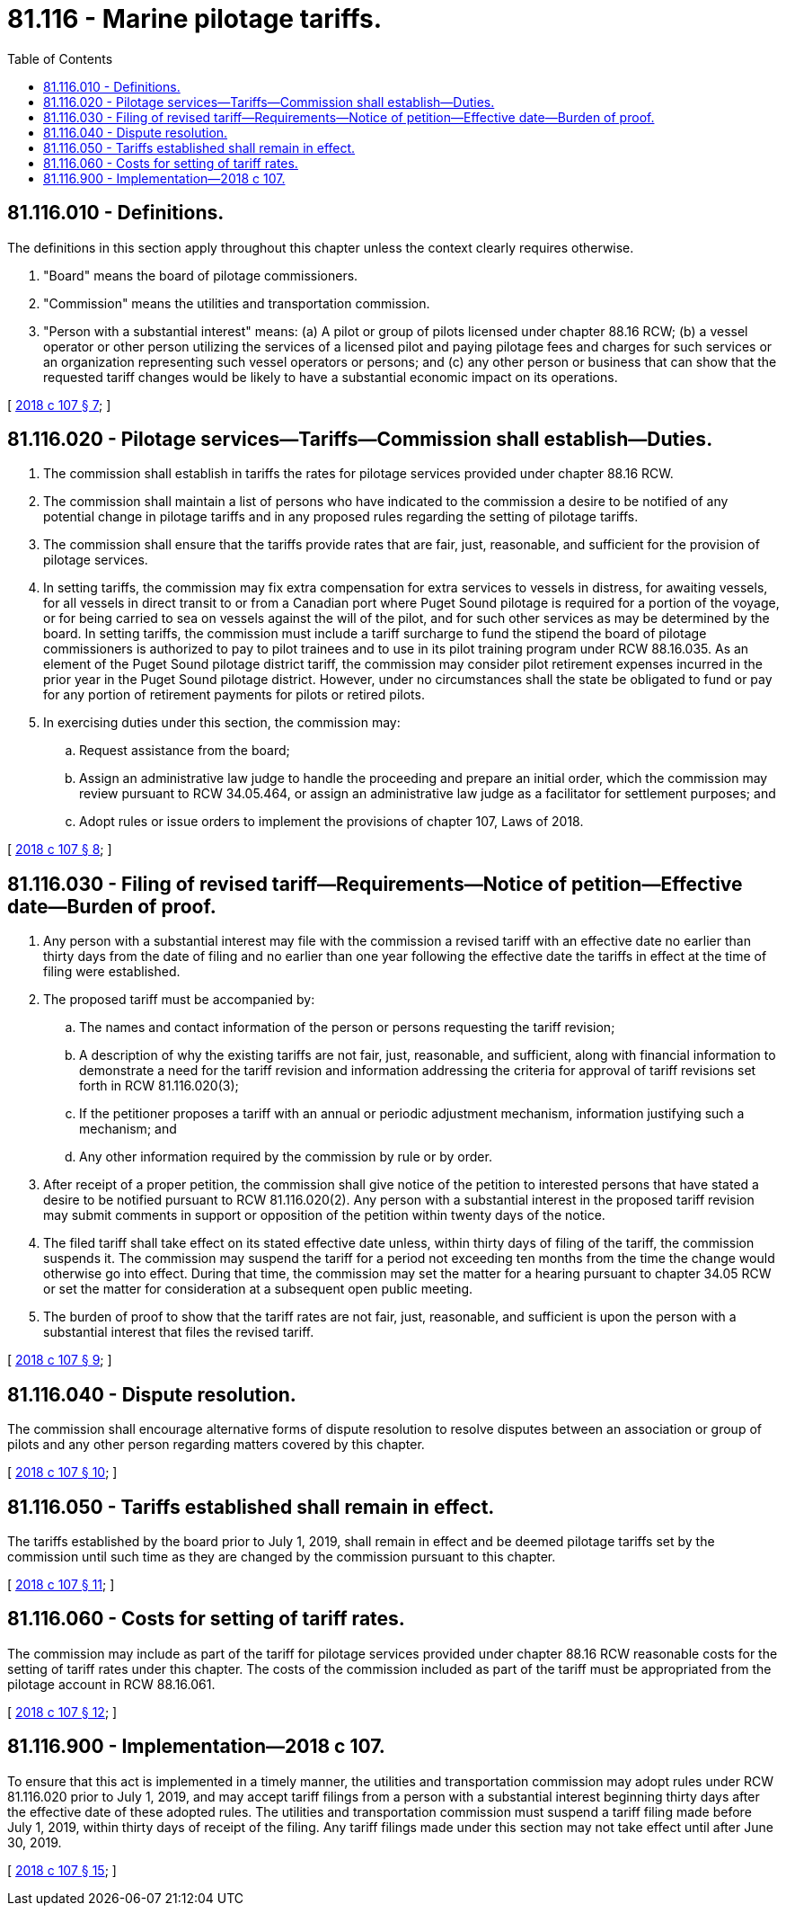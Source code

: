 = 81.116 - Marine pilotage tariffs.
:toc:

== 81.116.010 - Definitions.
The definitions in this section apply throughout this chapter unless the context clearly requires otherwise.

. "Board" means the board of pilotage commissioners.

. "Commission" means the utilities and transportation commission.

. "Person with a substantial interest" means: (a) A pilot or group of pilots licensed under chapter 88.16 RCW; (b) a vessel operator or other person utilizing the services of a licensed pilot and paying pilotage fees and charges for such services or an organization representing such vessel operators or persons; and (c) any other person or business that can show that the requested tariff changes would be likely to have a substantial economic impact on its operations.

[ http://lawfilesext.leg.wa.gov/biennium/2017-18/Pdf/Bills/Session%20Laws/Senate/6519-S.SL.pdf?cite=2018%20c%20107%20§%207[2018 c 107 § 7]; ]

== 81.116.020 - Pilotage services—Tariffs—Commission shall establish—Duties.
. The commission shall establish in tariffs the rates for pilotage services provided under chapter 88.16 RCW.

. The commission shall maintain a list of persons who have indicated to the commission a desire to be notified of any potential change in pilotage tariffs and in any proposed rules regarding the setting of pilotage tariffs.

. The commission shall ensure that the tariffs provide rates that are fair, just, reasonable, and sufficient for the provision of pilotage services.

. In setting tariffs, the commission may fix extra compensation for extra services to vessels in distress, for awaiting vessels, for all vessels in direct transit to or from a Canadian port where Puget Sound pilotage is required for a portion of the voyage, or for being carried to sea on vessels against the will of the pilot, and for such other services as may be determined by the board. In setting tariffs, the commission must include a tariff surcharge to fund the stipend the board of pilotage commissioners is authorized to pay to pilot trainees and to use in its pilot training program under RCW 88.16.035. As an element of the Puget Sound pilotage district tariff, the commission may consider pilot retirement expenses incurred in the prior year in the Puget Sound pilotage district. However, under no circumstances shall the state be obligated to fund or pay for any portion of retirement payments for pilots or retired pilots.

. In exercising duties under this section, the commission may:

.. Request assistance from the board;

.. Assign an administrative law judge to handle the proceeding and prepare an initial order, which the commission may review pursuant to RCW 34.05.464, or assign an administrative law judge as a facilitator for settlement purposes; and

.. Adopt rules or issue orders to implement the provisions of chapter 107, Laws of 2018.

[ http://lawfilesext.leg.wa.gov/biennium/2017-18/Pdf/Bills/Session%20Laws/Senate/6519-S.SL.pdf?cite=2018%20c%20107%20§%208[2018 c 107 § 8]; ]

== 81.116.030 - Filing of revised tariff—Requirements—Notice of petition—Effective date—Burden of proof.
. Any person with a substantial interest may file with the commission a revised tariff with an effective date no earlier than thirty days from the date of filing and no earlier than one year following the effective date the tariffs in effect at the time of filing were established.

. The proposed tariff must be accompanied by:

.. The names and contact information of the person or persons requesting the tariff revision;

.. A description of why the existing tariffs are not fair, just, reasonable, and sufficient, along with financial information to demonstrate a need for the tariff revision and information addressing the criteria for approval of tariff revisions set forth in RCW 81.116.020(3);

.. If the petitioner proposes a tariff with an annual or periodic adjustment mechanism, information justifying such a mechanism; and

.. Any other information required by the commission by rule or by order.

. After receipt of a proper petition, the commission shall give notice of the petition to interested persons that have stated a desire to be notified pursuant to RCW 81.116.020(2). Any person with a substantial interest in the proposed tariff revision may submit comments in support or opposition of the petition within twenty days of the notice.

. The filed tariff shall take effect on its stated effective date unless, within thirty days of filing of the tariff, the commission suspends it. The commission may suspend the tariff for a period not exceeding ten months from the time the change would otherwise go into effect. During that time, the commission may set the matter for a hearing pursuant to chapter 34.05 RCW or set the matter for consideration at a subsequent open public meeting.

. The burden of proof to show that the tariff rates are not fair, just, reasonable, and sufficient is upon the person with a substantial interest that files the revised tariff.

[ http://lawfilesext.leg.wa.gov/biennium/2017-18/Pdf/Bills/Session%20Laws/Senate/6519-S.SL.pdf?cite=2018%20c%20107%20§%209[2018 c 107 § 9]; ]

== 81.116.040 - Dispute resolution.
The commission shall encourage alternative forms of dispute resolution to resolve disputes between an association or group of pilots and any other person regarding matters covered by this chapter.

[ http://lawfilesext.leg.wa.gov/biennium/2017-18/Pdf/Bills/Session%20Laws/Senate/6519-S.SL.pdf?cite=2018%20c%20107%20§%2010[2018 c 107 § 10]; ]

== 81.116.050 - Tariffs established shall remain in effect.
The tariffs established by the board prior to July 1, 2019, shall remain in effect and be deemed pilotage tariffs set by the commission until such time as they are changed by the commission pursuant to this chapter.

[ http://lawfilesext.leg.wa.gov/biennium/2017-18/Pdf/Bills/Session%20Laws/Senate/6519-S.SL.pdf?cite=2018%20c%20107%20§%2011[2018 c 107 § 11]; ]

== 81.116.060 - Costs for setting of tariff rates.
The commission may include as part of the tariff for pilotage services provided under chapter 88.16 RCW reasonable costs for the setting of tariff rates under this chapter. The costs of the commission included as part of the tariff must be appropriated from the pilotage account in RCW 88.16.061.

[ http://lawfilesext.leg.wa.gov/biennium/2017-18/Pdf/Bills/Session%20Laws/Senate/6519-S.SL.pdf?cite=2018%20c%20107%20§%2012[2018 c 107 § 12]; ]

== 81.116.900 - Implementation—2018 c 107.
To ensure that this act is implemented in a timely manner, the utilities and transportation commission may adopt rules under RCW 81.116.020 prior to July 1, 2019, and may accept tariff filings from a person with a substantial interest beginning thirty days after the effective date of these adopted rules. The utilities and transportation commission must suspend a tariff filing made before July 1, 2019, within thirty days of receipt of the filing. Any tariff filings made under this section may not take effect until after June 30, 2019.

[ http://lawfilesext.leg.wa.gov/biennium/2017-18/Pdf/Bills/Session%20Laws/Senate/6519-S.SL.pdf?cite=2018%20c%20107%20§%2015[2018 c 107 § 15]; ]

